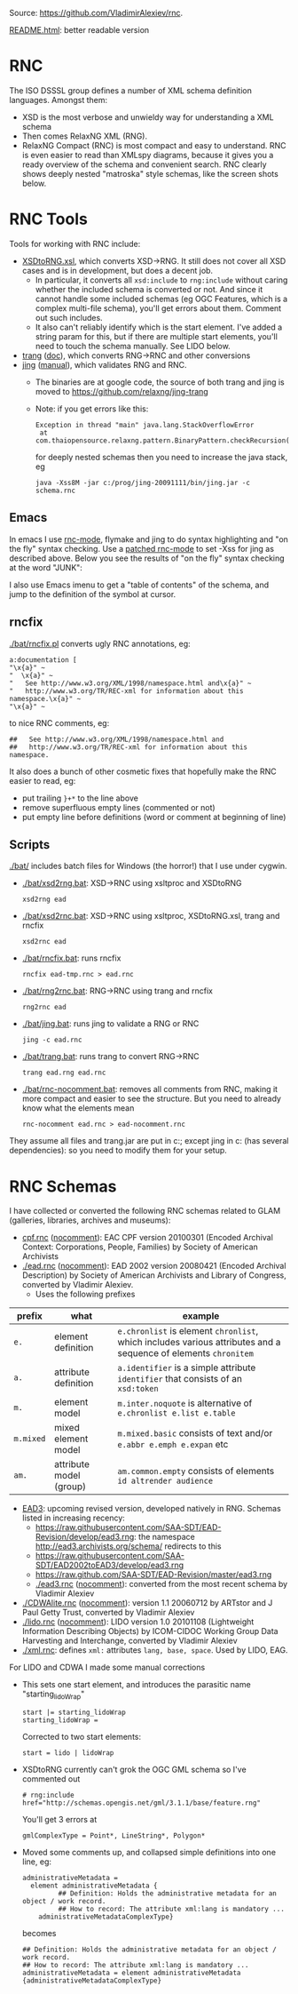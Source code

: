 Source: https://github.com/VladimirAlexiev/rnc.

[[http://htmlpreview.github.io/?https://github.com/VladimirAlexiev/rnc/blob/master/README.html][README.html]]: better readable version

* RNC
The ISO DSSSL group defines a number of XML schema definition languages. Amongst them:
- XSD is the most verbose and unwieldy way for understanding a XML schema
- Then comes RelaxNG XML (RNG).
- RelaxNG Compact (RNC) is most compact and easy to understand.
  RNC is even easier to read than XMLspy diagrams, because it gives you a ready overview of the schema and convenient search.
  RNC clearly shows deeply nested "matroska" style schemas, like the screen shots below.

* RNC Tools
Tools for working with RNC include:
- [[https://github.com/epiasini/XSDtoRNG][XSDtoRNG.xsl]], which converts XSD->RNG. It still does not cover all XSD cases and is in development, but does a decent job.
  - In particular, it converts all ~xsd:include~ to ~rng:include~ without caring whether the included schema is converted or not.
    And since it cannot handle some included schemas (eg OGC Features, which is a complex multi-file schema), you'll get errors about them.
    Comment out such includes.
  - It also can't reliably identify which is the start element. I've added a string param for this,
    but if there are multiple start elements, you'll need to touch the schema manually. See LIDO below.
- [[https://jing-trang.googlecode.com/files/trang-20091111.zip][trang]] ([[https://htmlpreview.github.io/?https://raw.githubusercontent.com/relaxng/jing-trang/master/doc/jing.html][doc]]), which converts RNG->RNC and other conversions
- [[https://jing-trang.googlecode.com/files/jing-20091111.zip][jing]] ([[https://htmlpreview.github.io/?https://raw.githubusercontent.com/relaxng/jing-trang/master/trang/doc/trang-manual.html][manual]]), which validates RNG and RNC.
  - The binaries are at google code, the source of both trang and jing is moved to https://github.com/relaxng/jing-trang
  - Note: if you get errors like this:
    : Exception in thread "main" java.lang.StackOverflowError
    :  at com.thaiopensource.relaxng.pattern.BinaryPattern.checkRecursion(BinaryPattern.java:16)
    for deeply nested schemas then you need to increase the java stack, eg
    : java -Xss8M -jar c:/prog/jing-20091111/bin/jing.jar -c schema.rnc

** Emacs
In emacs I use [[https://github.com/TreeRex/rnc-mode][rnc-mode]], flymake and jing to do syntax highlighting and "on the fly" syntax checking.
Use a [[https://github.com/TreeRex/rnc-mode/pulls][patched rnc-mode]] to set -Xss for jing as described above. 
Below you see the results of "on the fly" syntax checking at the word "JUNK":
[[./img/RNC-flymake.png]]

I also use Emacs imenu to get a "table of contents" of the schema, and jump to the definition of the symbol at cursor.
[[./img/RNC-imenu.png]]

** rncfix
[[./bat/rncfix.pl]] converts ugly RNC annotations, eg:
: a:documentation [
: "\x{a}" ~
: "  \x{a}" ~
: "   See http://www.w3.org/XML/1998/namespace.html and\x{a}" ~
: "   http://www.w3.org/TR/REC-xml for information about this namespace.\x{a}" ~
: "\x{a}" ~
to nice RNC comments, eg:
: ##   See http://www.w3.org/XML/1998/namespace.html and
: ##   http://www.w3.org/TR/REC-xml for information about this namespace.
It also does a bunch of other cosmetic fixes that hopefully make the RNC easier to read, eg:
- put trailing ~}+*~ to the line above
- remove superfluous empty lines (commented or not)
- put empty line before definitions (word or comment at beginning of line)

** Scripts
[[./bat/]] includes batch files for Windows (the horror!) that I use under cygwin. 
- [[./bat/xsd2rng.bat]]: XSD->RNC using xsltproc and XSDtoRNG
  : xsd2rng ead
- [[./bat/xsd2rnc.bat]]: XSD->RNC using xsltproc, XSDtoRNG.xsl, trang and rncfix
  : xsd2rnc ead
- [[./bat/rncfix.bat]]: runs rncfix
  : rncfix ead-tmp.rnc > ead.rnc
- [[./bat/rng2rnc.bat]]: RNG->RNC using trang and rncfix
  : rng2rnc ead
- [[./bat/jing.bat]]: runs jing to validate a RNG or RNC
  : jing -c ead.rnc
- [[./bat/trang.bat]]: runs trang to convert RNG->RNC
  : trang ead.rng ead.rnc
- [[./bat/rnc-nocomment.bat]]: removes all comments from RNC, making it more compact and easier to see the structure. But you need to already know what the elements mean
  : rnc-nocomment ead.rnc > ead-nocomment.rnc

They assume all files and trang.jar are put in c:\prog\bin; 
except jing in c:\prog\jing-20091111\bin (has several dependencies):
so you need to modify them for your setup.

* RNC Schemas
I have collected or converted the following RNC schemas related to GLAM (galleries, libraries, archives and museums):
- [[https://github.com/SAA-SDT/eac-cpf-schema/blob/master/cpf.rnc][cpf.rnc]] ([[./cpf-nocomment.rnc][nocomment]]): EAC CPF version 20100301 (Encoded Archival Context: Corporations, People, Families) by Society of American Archivists
- [[./ead.rnc]] ([[./ead-nocomment.rnc][nocomment]]): EAD 2002 version 20080421 (Encoded Archival Description) by Society of American Archivists and Library of Congress, converted by Vladimir Alexiev.
  - Uses the following prefixes
| prefix    | what                    | example                                                                                                        |
|-----------+-------------------------+----------------------------------------------------------------------------------------------------------------|
| ~e.~      | element definition      | ~e.chronlist~ is element ~chronlist~, which includes various attributes and a sequence of elements ~chronitem~ |
| ~a.~      | attribute definition    | ~a.identifier~ is a simple attribute ~identifier~ that consists of an ~xsd:token~                              |
| ~m.~      | element model           | ~m.inter.noquote~ is alternative of ~e.chronlist e.list e.table~                                               |
| ~m.mixed~ | mixed element model     | ~m.mixed.basic~ consists of text and/or ~e.abbr e.emph e.expan~ etc                                            |
| ~am.~     | attribute model (group) | ~am.common.empty~ consists of elements ~id altrender audience~                                                 |
- [[https://github.com/SAA-SDT/EAD3][EAD3]]: upcoming revised version, developed natively in RNG. Schemas listed in increasing recency:
  - https://raw.githubusercontent.com/SAA-SDT/EAD-Revision/develop/ead3.rng: the namespace http://ead3.archivists.org/schema/ redirects to this
  - https://raw.githubusercontent.com/SAA-SDT/EAD2002toEAD3/develop/ead3.rng
  - https://raw.github.com/SAA-SDT/EAD-Revision/master/ead3.rng
  - [[./ead3.rnc]] ([[./ead3-nocomment.rnc][nocomment]]): converted from the most recent schema by Vladimir Alexiev
- [[./CDWAlite.rnc]] ([[./CDWAlite-nocomment.rnc][nocomment]]):  version 1.1 20060712 by ARTstor and J Paul Getty Trust, converted by Vladimir Alexiev
- [[./lido.rnc]] ([[./lido-nocomment.rnc][nocomment]]): LIDO version 1.0 20101108 (Lightweight Information Describing Objects) by ICOM-CIDOC Working Group Data Harvesting and Interchange, converted by Vladimir Alexiev
- [[./xml.rnc]]: defines ~xml:~ attributes ~lang, base, space~. Used by LIDO, EAG.

For LIDO and CDWA I made some manual corrections
- This sets one start element, and introduces the parasitic name "starting_lidoWrap"
  : start |= starting_lidoWrap
  : starting_lidoWrap =
  Corrected to two start elements:
  : start = lido | lidoWrap
- XSDtoRNG currently can't grok the OGC GML schema so I've commented out
  : # rng:include href="http://schemas.opengis.net/gml/3.1.1/base/feature.rng"
  You'll get 3 errors at
  : gmlComplexType = Point*, LineString*, Polygon*
- Moved some comments up, and collapsed simple definitions into one line, eg:
  : administrativeMetadata =
  :   element administrativeMetadata {
  :          ## Definition: Holds the administrative metadata for an object / work record. 
  :          ## How to record: The attribute xml:lang is mandatory ...
  :     administrativeMetadataComplexType}
  becomes
  : ## Definition: Holds the administrative metadata for an object / work record. 
  : ## How to record: The attribute xml:lang is mandatory ...
  : administrativeMetadata = element administrativeMetadata {administrativeMetadataComplexType}




